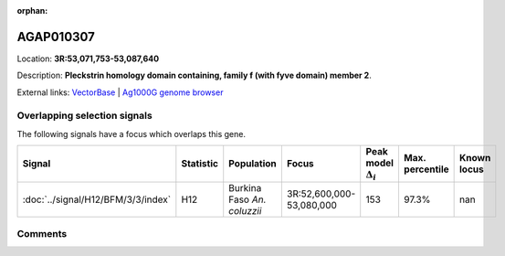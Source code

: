 :orphan:



AGAP010307
==========

Location: **3R:53,071,753-53,087,640**



Description: **Pleckstrin homology domain containing, family f (with fyve domain) member 2**.

External links:
`VectorBase <https://www.vectorbase.org/Anopheles_gambiae/Gene/Summary?g=AGAP010307>`_ |
`Ag1000G genome browser <https://www.malariagen.net/apps/ag1000g/phase1-AR3/index.html?genome_region=3R:53071753-53087640#genomebrowser>`_





Overlapping selection signals
-----------------------------

The following signals have a focus which overlaps this gene.

.. cssclass:: table-hover
.. list-table::
    :widths: auto
    :header-rows: 1

    * - Signal
      - Statistic
      - Population
      - Focus
      - Peak model :math:`\Delta_{i}`
      - Max. percentile
      - Known locus
    * - :doc:`../signal/H12/BFM/3/3/index`
      - H12
      - Burkina Faso *An. coluzzii*
      - 3R:52,600,000-53,080,000
      - 153
      - 97.3%
      - nan
    






Comments
--------


.. raw:: html

    <div id="disqus_thread"></div>
    <script>
    
    var disqus_config = function () {
        this.page.identifier = '/gene/AGAP010307';
    };
    
    (function() { // DON'T EDIT BELOW THIS LINE
    var d = document, s = d.createElement('script');
    s.src = 'https://agam-selection-atlas.disqus.com/embed.js';
    s.setAttribute('data-timestamp', +new Date());
    (d.head || d.body).appendChild(s);
    })();
    </script>
    <noscript>Please enable JavaScript to view the <a href="https://disqus.com/?ref_noscript">comments.</a></noscript>


